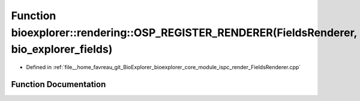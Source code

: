 .. _exhale_function_FieldsRenderer_8cpp_1a05f60d7e70016f07362b3feef277d94e:

Function bioexplorer::rendering::OSP_REGISTER_RENDERER(FieldsRenderer, bio_explorer_fields)
===========================================================================================

- Defined in :ref:`file__home_favreau_git_BioExplorer_bioexplorer_core_module_ispc_render_FieldsRenderer.cpp`


Function Documentation
----------------------


.. doxygenfunction:: bioexplorer::rendering::OSP_REGISTER_RENDERER(FieldsRenderer, bio_explorer_fields)
